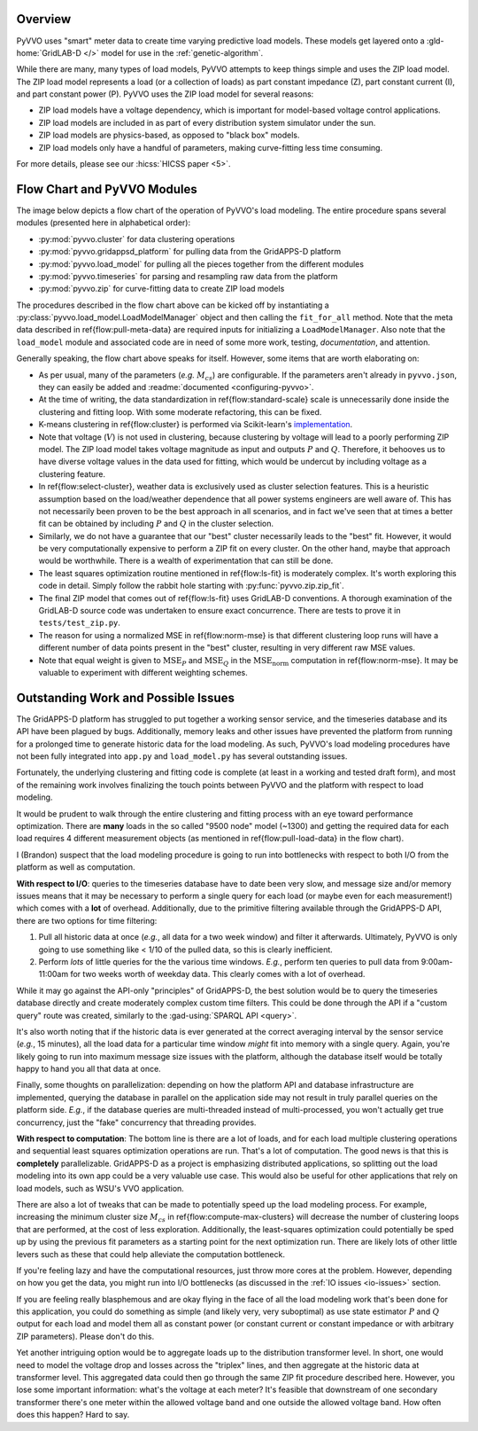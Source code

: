 ..  Note that all \ref{} commands here correspond to references in
    ../latex/load_modeling.tex.

Overview
^^^^^^^^

PyVVO uses "smart" meter data to create time varying predictive load
models. These models get layered onto a :gld-home:`GridLAB-D </>` model
for use in the :ref:`genetic-algorithm`.

While there are many, many types of load models, PyVVO attempts to keep
things simple and uses the ZIP load model. The ZIP load model represents
a load (or a collection of loads) as part constant impedance (Z), part
constant current (I), and part constant power (P). PyVVO uses the ZIP
load model for several reasons:

*   ZIP load models have a voltage dependency, which is important for
    model-based voltage control applications.
*   ZIP load models are included in as part of every distribution system
    simulator under the sun.
*   ZIP load models are physics-based, as opposed to "black box" models.
*   ZIP load models only have a handful of parameters, making
    curve-fitting less time consuming.

..  Note the 5 must be passed in to the HICSS link since a trailing
    slash breaks things.

For more details, please see our :hicss:`HICSS paper <5>`.

Flow Chart and PyVVO Modules
^^^^^^^^^^^^^^^^^^^^^^^^^^^^

The image below depicts a flow chart of the operation of PyVVO's
load modeling. The entire procedure spans several modules (presented
here in alphabetical order):

*   :py:mod:`pyvvo.cluster` for data clustering operations
*   :py:mod:`pyvvo.gridappsd_platform` for pulling data from the
    GridAPPS-D platform
*   :py:mod:`pyvvo.load_model` for pulling all the pieces together from
    the different modules
*   :py:mod:`pyvvo.timeseries` for parsing and resampling raw data from
    the platform
*   :py:mod:`pyvvo.zip` for curve-fitting data to create ZIP load
    models

.. image:: latex/load_modeling.svg

The procedures described in the flow chart above can be kicked off by
instantiating a :py:class:`pyvvo.load_model.LoadModelManager` object
and then calling the ``fit_for_all`` method. Note that the meta data
described in \ref{flow:pull-meta-data} are required inputs for
initializing a ``LoadModelManager``. Also note that the ``load_model``
module and associated code are in need of some more work, testing,
*documentation*, and attention.

Generally speaking, the flow chart above speaks for itself. However,
some items that are worth elaborating on:

-   As per usual, many of the parameters (*e.g.* :math:`M_{cs}`) are
    configurable. If the parameters aren't already in ``pyvvo.json``,
    they can easily be added and
    :readme:`documented <configuring-pyvvo>`.
-   At the time of writing, the data standardization in
    \ref{flow:standard-scale} scale is unnecessarily done inside the
    clustering and fitting loop. With some moderate refactoring, this
    can be fixed.
-   K-means clustering in \ref{flow:cluster} is performed via
    Scikit-learn's `implementation
    <https://scikit-learn.org/stable/modules/clustering.html#k-means>`__.
-   Note that voltage (:math:`V`) is not used in clustering, because
    clustering by voltage will lead to a poorly performing ZIP model.
    The ZIP load model takes voltage magnitude as input and outputs
    :math:`P` and :math:`Q`. Therefore, it behooves us to have diverse
    voltage values in the data used for fitting, which would be undercut
    by including voltage as a clustering feature.
-   In \ref{flow:select-cluster}, weather data is exclusively used as
    cluster selection features. This is a heuristic assumption based on
    the load/weather dependence that all power systems engineers are
    well aware of. This has not necessarily been proven to be the best
    approach in all scenarios, and in fact we've seen that at times a
    better fit can be obtained by including :math:`P` and :math:`Q` in
    the cluster selection.
-   Similarly, we do not have a guarantee that our "best" cluster
    necessarily leads to the "best" fit. However, it would be very
    computationally expensive to perform a ZIP fit on every cluster.
    On the other hand, maybe that approach would be worthwhile. There
    is a wealth of experimentation that can still be done.
-   The least squares optimization routine mentioned in
    \ref{flow:ls-fit} is moderately complex. It's worth exploring this
    code in detail. Simply follow the rabbit hole starting with
    :py:func:`pyvvo.zip.zip_fit`.
-   The final ZIP model that comes out of \ref{flow:ls-fit} uses
    GridLAB-D conventions. A thorough examination of the GridLAB-D
    source code was undertaken to ensure exact concurrence. There are
    tests to prove it in ``tests/test_zip.py``.
-   The reason for using a normalized MSE in \ref{flow:norm-mse} is that
    different clustering loop runs will have a different number of
    data points present in the "best" cluster, resulting in very
    different raw MSE values.
-   Note that equal weight is given to :math:`\text{MSE}_P` and
    :math:`\text{MSE}_Q` in the :math:`\text{MSE}_\text{norm}`
    computation in \ref{flow:norm-mse}. It may be valuable to experiment
    with different weighting schemes.

Outstanding Work and Possible Issues
^^^^^^^^^^^^^^^^^^^^^^^^^^^^^^^^^^^^

The GridAPPS-D platform has struggled to put together a working sensor
service, and the timeseries database and its API have been plagued by
bugs. Additionally, memory leaks and other issues have prevented the
platform from running for a prolonged time to generate historic data
for the load modeling. As such, PyVVO's load modeling procedures have
not been fully integrated into ``app.py`` and ``load_model.py`` has
several outstanding issues.

Fortunately, the underlying clustering and fitting code is complete (at
least in a working and tested draft form), and most of the remaining
work involves finalizing the touch points between PyVVO and the platform
with respect to load modeling.

It would be prudent to walk through the entire clustering and fitting
process with an eye toward performance optimization. There are **many**
loads in the so called "9500 node" model (~1300) and getting the
required data for each load requires 4 different measurement objects
(as mentioned in \ref{flow:pull-load-data} in the flow chart).

I (Brandon) suspect that the load modeling procedure is going to run
into bottlenecks with respect to both I/O from the platform as well as
computation.

.. _io-issues:

**With respect to I/O**: queries to the timeseries database
have to date been very slow, and message size and/or memory issues
means that it may be necessary to perform a single query for each load
(or maybe even for each measurement!) which comes with a **lot** of
overhead. Additionally, due to the primitive filtering available through
the GridAPPS-D API, there are two options for time filtering:

1.  Pull all historic data at once (*e.g.*, all data for a two week
    window) and filter it afterwards. Ultimately, PyVVO is only going
    to use something like < 1/10 of the pulled data, so this is clearly
    inefficient.
2.  Perform *lots* of little queries for the the various time windows.
    *E.g.*, perform ten queries to pull data from 9:00am-11:00am for
    two weeks worth of weekday data. This clearly comes with a lot of
    overhead.

While it may go against the API-only "principles" of GridAPPS-D, the
best solution would be to query the timeseries database directly and
create moderately complex custom time filters. This could be done
through the API if a "custom query" route was created, similarly to
the :gad-using:`SPARQL API <query>`.

It's also worth noting that if the historic data is ever generated at
the correct averaging interval by the sensor service (*e.g.*,
15 minutes), all the load data for a particular time window *might* fit
into memory with a single query. Again, you're likely going to run into
maximum message size issues with the platform, although the database
itself would be totally happy to hand you all that data at once.

Finally, some thoughts on parallelization: depending on how the platform
API and database infrastructure are implemented, querying the database
in parallel on the application side may not result in truly parallel
queries on the platform side. *E.g.*, if the database queries are
multi-threaded instead of multi-processed, you won't actually get true
concurrency, just the "fake" concurrency that threading provides.

.. _computation-issues:

**With respect to computation**: The bottom line is there are a lot of
loads, and for each load multiple clustering operations and sequential
least squares optimization operations are run. That's a lot of
computation. The good news is that this is **completely**
parallelizable. GridAPPS-D as a project is emphasizing distributed
applications, so splitting out the load modeling into its own app could
be a very valuable use case. This would also be useful for other
applications that rely on load models, such as WSU's VVO application.

There are also a lot of tweaks that can be made to potentially speed
up the load modeling process. For example, increasing the minimum
cluster size :math:`M_{cs}` in \ref{flow:compute-max-clusters} will
decrease the number of clustering loops that are performed, at the cost
of less exploration. Additionally, the least-squares optimization could
potentially be sped up by using the previous fit parameters as a
starting point for the next optimization run. There are likely lots of
other little levers such as these that could help alleviate the
computation bottleneck.

If you're feeling lazy and have the computational resources, just throw
more cores at the problem. However, depending on how you get the data,
you might run into I/O bottlenecks (as discussed in the
:ref:`IO issues <io-issues>` section.

If you are feeling really blasphemous and are okay flying in the face of
all the load modeling work that's been done for this application, you
could do something as simple (and likely very, very suboptimal) as use
state estimator :math:`P` and :math:`Q` output for each load and model
them all as constant power (or constant current or constant impedance
or with arbitrary ZIP parameters). Please don't do this.

Yet another intriguing option would be to aggregate loads up to the
distribution transformer level. In short, one would need to model the
voltage drop and losses across the "triplex" lines, and then aggregate
at the historic data at transformer level. This aggregated data could
then go through the same ZIP fit procedure described here. However, you
lose some important information: what's the voltage at each meter? It's
feasible that downstream of one secondary transformer there's one meter
within the allowed voltage band and one outside the allowed voltage
band. How often does this happen? Hard to say.